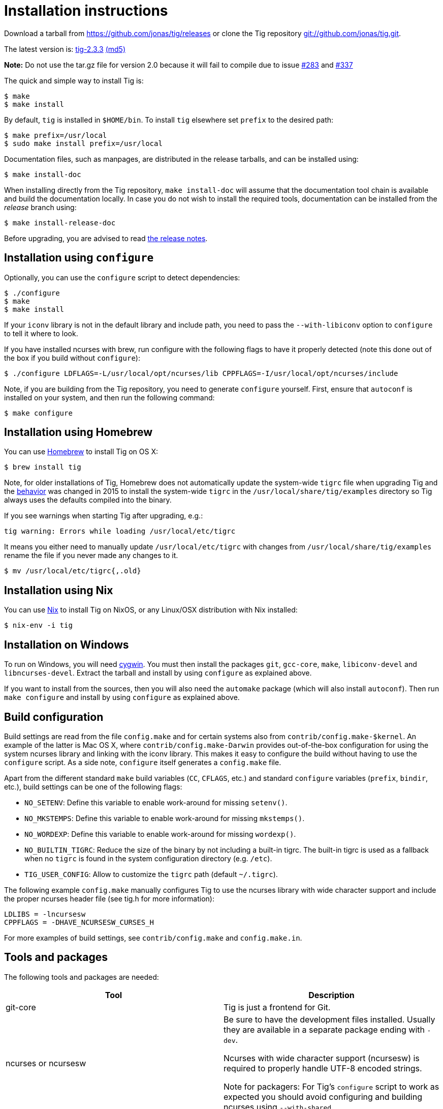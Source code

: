 Installation instructions
=========================
:docext: adoc

Download a tarball from https://github.com/jonas/tig/releases[] or clone the Tig
repository http://github.com/jonas/tig[git://github.com/jonas/tig.git].

The latest version is:
https://github.com/jonas/tig/releases/download/tig-2.3.3/tig-2.3.3.tar.gz[tig-2.3.3]
https://github.com/jonas/tig/releases/download/tig-2.3.3/tig-2.3.3.tar.gz.md5[(md5)]

*Note:* Do not use the tar.gz file for version 2.0 because it will fail
to compile due to issue https://github.com/jonas/tig/pull/283[#283] and
https://github.com/jonas/tig/issues/337[#337]

The quick and simple way to install Tig is:

	$ make
	$ make install

By default, `tig` is installed in `$HOME/bin`. To install `tig` elsewhere set
`prefix` to the desired path:

	$ make prefix=/usr/local
	$ sudo make install prefix=/usr/local

Documentation files, such as manpages, are distributed in the release tarballs,
and can be installed using:

	$ make install-doc

When installing directly from the Tig repository, `make install-doc` will assume
that the documentation tool chain is available and build the documentation
locally. In case you do not wish to install the required tools, documentation
can be installed from the 'release' branch using:

	$ make install-release-doc

Before upgrading, you are advised to read link:NEWS.{docext}[the release notes].

Installation using `configure`
------------------------------

Optionally, you can use the `configure` script to detect dependencies:

	$ ./configure
	$ make
	$ make install

If your `iconv` library is not in the default library and include path, you need
to pass the `--with-libiconv` option to `configure` to tell it where to look.

If you have installed ncurses with brew, run configure with the following
flags to have it properly detected (note this done out of the box if you
build without `configure`):

        $ ./configure LDFLAGS=-L/usr/local/opt/ncurses/lib CPPFLAGS=-I/usr/local/opt/ncurses/include

Note, if you are building from the Tig repository, you need to generate
`configure` yourself. First, ensure that `autoconf` is installed on your system,
and then run the following command:

	$ make configure

Installation using Homebrew
---------------------------
You can use link:http://brew.sh[Homebrew] to install Tig on OS X:

        $ brew install tig

Note, for older installations of Tig, Homebrew does not automatically
update the system-wide `tigrc` file when upgrading Tig and the
link:https://github.com/Homebrew/homebrew-core/commit/5600463d68620d68c9745acc490af7f8a16a75cb[behavior]
was changed in 2015 to install the system-wide `tigrc` in the
`/usr/local/share/tig/examples` directory so Tig always uses the
defaults compiled into the binary.

If you see warnings when starting Tig after upgrading, e.g.:

	tig warning: Errors while loading /usr/local/etc/tigrc

It means you either need to manually update `/usr/local/etc/tigrc` with
changes from `/usr/local/share/tig/examples` rename the file if you
never made any changes to it.

	$ mv /usr/local/etc/tigrc{,.old}


Installation using Nix
----------------------

You can use link:https://nixos.org/nix/[Nix] to install Tig on NixOS, or any Linux/OSX distribution with Nix installed:

        $ nix-env -i tig

Installation on Windows
-----------------------

To run on Windows, you will need link:https://www.cygwin.com/[cygwin].
You must then install the packages `git`, `gcc-core`, `make`, `libiconv-devel`
and `libncurses-devel`. Extract the tarball and install by using `configure`
as explained above.

If you want to install from the sources, then you will also need the `automake`
package (which will also install `autoconf`). Then run `make configure` and install
by using `configure` as explained above.

Build configuration
-------------------

Build settings are read from the file `config.make` and for certain systems also
from `contrib/config.make-$kernel`. An example of the latter is Mac OS X, where
`contrib/config.make-Darwin` provides out-of-the-box configuration for using the
system ncurses library and linking with the iconv library. This makes it easy to
configure the build without having to use the `configure` script. As a side
note, `configure` itself generates a `config.make` file.

Apart from the different standard `make` build variables (`CC`, `CFLAGS`, etc.)
and standard `configure` variables (`prefix`, `bindir`, etc.), build settings
can be one of the following flags:

 - `NO_SETENV`: Define this variable to enable work-around for missing
   `setenv()`.
 - `NO_MKSTEMPS`: Define this variable to enable work-around for missing
   `mkstemps()`.
 - `NO_WORDEXP`: Define this variable to enable work-around for missing
   `wordexp()`.
 - `NO_BUILTIN_TIGRC`: Reduce the size of the binary by not including a
   built-in tigrc. The built-in tigrc is used as a fallback when no
   `tigrc` is found in the system configuration directory (e.g. `/etc`).
 - `TIG_USER_CONFIG`: Allow to customize the `tigrc` path (default `~/.tigrc`).

The following example `config.make` manually configures Tig to use the ncurses
library with wide character support and include the proper ncurses header file
(see tig.h for more information):

	LDLIBS = -lncursesw
	CPPFLAGS = -DHAVE_NCURSESW_CURSES_H

For more examples of build settings, see `contrib/config.make` and
`config.make.in`.

Tools and packages
------------------

The following tools and packages are needed:

[cols="2<,8<",options="header"]
|=============================================================================
|Tool				|Description
|git-core			|Tig is just a frontend for Git.
|ncurses or ncursesw		|Be sure to have the development files
				 installed. Usually they are available in a
				 separate package ending with `-dev`.

				 Ncurses with wide character support (ncursesw)
				 is required to properly handle UTF-8 encoded
				 strings.

				 Note for packagers: For Tig's `configure`
				 script to work as expected you should avoid
				 configuring and building ncurses using
				 `--with-shared`.
|iconv				|If iconv is not provided by the c library
				 you need to change the Makefile to link it
				 into the binary.
|=============================================================================

The following tools and packages are optional and mainly needed for creating the
configure script and building documentation:

[cols="2<,8<",options="header"]
|=============================================================================
|Tool				|Description
|readline			|Adds support for completion and history in
				 search and command prompts.
|autoconf			|Contains autoreconf for generating configure
				 from configure.ac.
|asciidoc (>= 8.4)		|Generates HTML and (DocBook) XML from text.
|xmlto				|Generates manpages and chunked HTML from XML.
|DocBook XSL (>= 1.72.0)	|Used by xmlto for building manpages.
|DocBook (DSSL/Jade) tools	|Generates PDF from XML.
				 Also known as docbook-utils.
|=============================================================================
